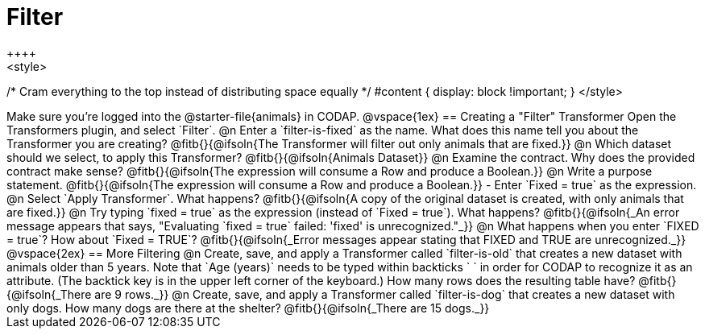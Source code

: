 = Filter
++++
<style>
/* Cram everything to the top instead of distributing space equally */
#content { display: block !important; }
</style>
++++
Make sure you’re logged into the @starter-file{animals} in CODAP.

@vspace{1ex}

== Creating a "Filter" Transformer

Open the Transformers plugin, and select `Filter`.

@n Enter a `filter-is-fixed` as the name. What does this name tell you about the Transformer you are creating?

@fitb{}{@ifsoln{The Transformer will filter out only animals that are fixed.}}

@n Which dataset should we select, to apply this Transformer? @fitb{}{@ifsoln{Animals Dataset}}

@n Examine the contract. Why does the provided contract make sense?

@fitb{}{@ifsoln{The expression will consume a Row and produce a Boolean.}}

@n Write a purpose statement.

@fitb{}{@ifsoln{The expression will consume a Row and produce a Boolean.}}

- Enter `Fixed = true` as the expression.

@n Select `Apply Transformer`. What happens?

@fitb{}{@ifsoln{A copy of the original dataset is created, with only animals that are fixed.}}

@n Try typing `fixed = true` as the expression (instead of `Fixed = true`). What happens?

@fitb{}{@ifsoln{_An error message appears that says, "Evaluating `fixed = true` failed: 'fixed' is unrecognized."_}}

@n What happens when you enter `FIXED = true`? How about `Fixed = TRUE`?

@fitb{}{@ifsoln{_Error messages appear stating that FIXED and TRUE are unrecognized._}}

@vspace{2ex}

== More Filtering

@n Create, save, and apply a Transformer called `filter-is-old` that creates a new dataset with animals older than 5 years. Note that `Age (years)` needs to be typed within backticks ` ` in order for CODAP to recognize it as an attribute. (The backtick key is in the upper left corner of the keyboard.) How many rows does the resulting table have?

@fitb{}{@ifsoln{_There are 9 rows._}}

@n Create, save, and apply a Transformer called `filter-is-dog` that creates a new dataset with only dogs. How many dogs are there at the shelter?

@fitb{}{@ifsoln{_There are 15 dogs._}}
